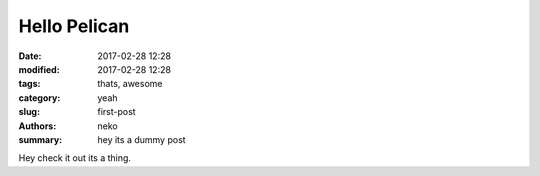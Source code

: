 Hello Pelican
#############

:date: 2017-02-28 12:28
:modified: 2017-02-28 12:28
:tags: thats, awesome
:category: yeah
:slug: first-post
:authors: neko
:summary: hey its a dummy post

Hey check it out its a thing.
